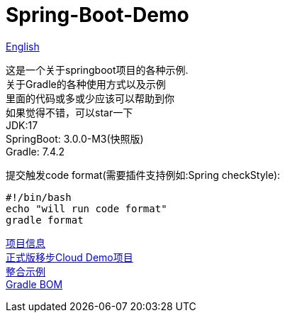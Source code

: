 =  Spring-Boot-Demo

link:README-en.adoc[English] +

这是一个关于springboot项目的各种示例. +
关于Gradle的各种使用方式以及示例 +
里面的代码或多或少应该可以帮助到你 +
如果觉得不错，可以star一下 +
JDK:17 +
SpringBoot: 3.0.0-M3(快照版) +
Gradle: 7.4.2 +

提交触发code format(需要插件支持例如:Spring checkStyle):
[source,shell]

----
#!/bin/bash
echo "will run code format"
gradle format
----

link:gradle.properties[项目信息] +
link:https://github.com/livk-cloud/Spring-Cloud-Demo[正式版移步Cloud Demo项目] +
link:example.md[整合示例] +
link:livk-boot-dependencies/livk-boot-dependencies.gradle[Gradle BOM] +
